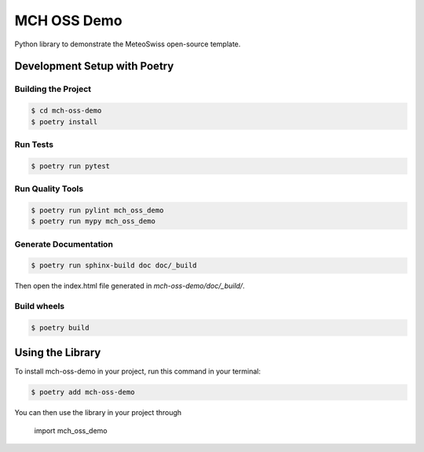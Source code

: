 ============
MCH OSS Demo
============

Python library to demonstrate the MeteoSwiss open-source template.




Development Setup with Poetry
-----------------------------

Building the Project
''''''''''''''''''''
.. code-block:: console

    $ cd mch-oss-demo
    $ poetry install

Run Tests
'''''''''

.. code-block:: console

    $ poetry run pytest

Run Quality Tools
'''''''''''''''''

.. code-block:: console

    $ poetry run pylint mch_oss_demo
    $ poetry run mypy mch_oss_demo

Generate Documentation
''''''''''''''''''''''

.. code-block:: console

    $ poetry run sphinx-build doc doc/_build

Then open the index.html file generated in *mch-oss-demo/doc/_build/*.

Build wheels
''''''''''''

.. code-block:: console

    $ poetry build

Using the Library
-----------------

To install mch-oss-demo in your project, run this command in your terminal:

.. code-block:: console

    $ poetry add mch-oss-demo

You can then use the library in your project through

    import mch_oss_demo
